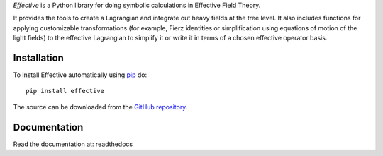 *Effective* is a Python library for doing symbolic calculations in
Effective Field Theory.

It provides the tools to create a Lagrangian and integrate out heavy
fields at the tree level. It also includes functions for applying
customizable transformations (for example, Fierz identities or
simplification using equations of motion of the light fields) to the
effective Lagrangian to simplify it or write it in terms of a chosen
effective operator basis.

Installation
============

To install Effective automatically using `pip`_ do::

  pip install effective

The source can be downloaded from the `GitHub repository`_.

.. _pip: https://pypi.python.org/pypi/pip/

.. _GitHub repository: https://github.com/jccriado/effective
  
Documentation
=============

Read the documentation at: readthedocs


